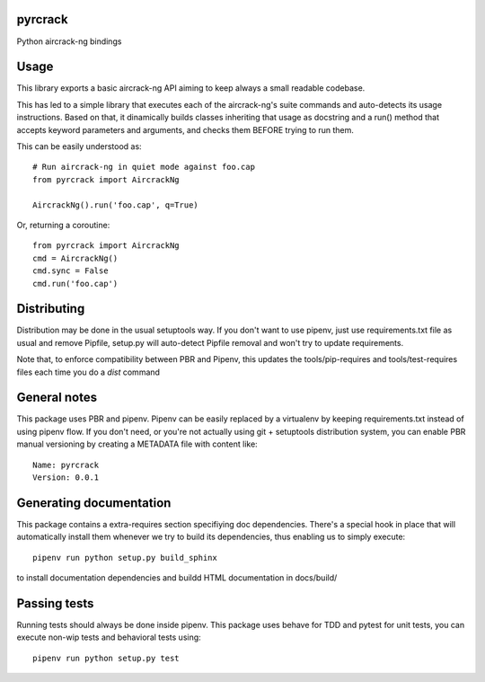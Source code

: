 pyrcrack
-----------------------------

.. image:: https://travis-ci.org/XayOn/pyrcrack.svg?branch=master
    :target: https://travis-ci.org/XayOn/pyrcrack

.. image:: https://coveralls.io/repos/github/XayOn/pyrcrack/badge.svg?branch=master
 :target: https://coveralls.io/github/XayOn/pyrcrack?branch=master

.. image:: https://badge.fury.io/py/pyrcrack.svg
    :target: https://badge.fury.io/py/pyrcrack

Python aircrack-ng bindings


Usage
-----

This library exports a basic aircrack-ng API aiming to keep always a small readable codebase.

This has led to a simple library that executes each of the aircrack-ng's suite commands
and auto-detects its usage instructions. Based on that, it dinamically builds
classes inheriting that usage as docstring and a run() method that accepts
keyword parameters and arguments, and checks them BEFORE trying to run them.

This can be easily understood as::

        # Run aircrack-ng in quiet mode against foo.cap
        from pyrcrack import AircrackNg

        AircrackNg().run('foo.cap', q=True)


Or, returning a coroutine::

        from pyrcrack import AircrackNg
        cmd = AircrackNg()
        cmd.sync = False
        cmd.run('foo.cap')


Distributing
------------

Distribution may be done in the usual setuptools way.
If you don't want to use pipenv, just use requirements.txt file as usual and
remove Pipfile, setup.py will auto-detect Pipfile removal and won't try to
update requirements.

Note that, to enforce compatibility between PBR and Pipenv, this updates the
tools/pip-requires and tools/test-requires files each time you do a *dist*
command

General notes
--------------

This package uses PBR and pipenv.
Pipenv can be easily replaced by a virtualenv by keeping requirements.txt
instead of using pipenv flow.
If you don't need, or you're not actually using git + setuptools distribution
system, you can enable PBR manual versioning by creating a METADATA file with
content like::

    Name: pyrcrack
    Version: 0.0.1

Generating documentation
------------------------

This package contains a extra-requires section specifiying doc dependencies.
There's a special hook in place that will automatically install them whenever
we try to build its dependencies, thus enabling us to simply execute::

        pipenv run python setup.py build_sphinx

to install documentation dependencies and buildd HTML documentation in docs/build/


Passing tests
--------------

Running tests should always be done inside pipenv.
This package uses behave for TDD and pytest for unit tests, you can execute non-wip
tests and behavioral tests using::

        pipenv run python setup.py test
